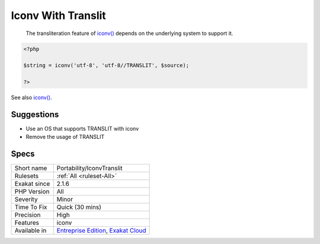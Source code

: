 .. _portability-iconvtranslit:

.. _iconv-with-translit:

Iconv With Translit
+++++++++++++++++++

  The transliteration feature of `iconv() <https://www.php.net/iconv>`_ depends on the underlying system to support it. 


.. code-block:: php
   
   <?php
   
   $string = iconv('utf-8', 'utf-8//TRANSLIT', $source);
   
   ?>

See also `iconv() <https://www.php.net/manual/en/function.iconv.php>`_.


Suggestions
___________

* Use an OS that supports TRANSLIT with iconv
* Remove the usage of TRANSLIT




Specs
_____

+--------------+-------------------------------------------------------------------------------------------------------------------------+
| Short name   | Portability/IconvTranslit                                                                                               |
+--------------+-------------------------------------------------------------------------------------------------------------------------+
| Rulesets     | :ref:`All <ruleset-All>`                                                                                                |
+--------------+-------------------------------------------------------------------------------------------------------------------------+
| Exakat since | 2.1.6                                                                                                                   |
+--------------+-------------------------------------------------------------------------------------------------------------------------+
| PHP Version  | All                                                                                                                     |
+--------------+-------------------------------------------------------------------------------------------------------------------------+
| Severity     | Minor                                                                                                                   |
+--------------+-------------------------------------------------------------------------------------------------------------------------+
| Time To Fix  | Quick (30 mins)                                                                                                         |
+--------------+-------------------------------------------------------------------------------------------------------------------------+
| Precision    | High                                                                                                                    |
+--------------+-------------------------------------------------------------------------------------------------------------------------+
| Features     | iconv                                                                                                                   |
+--------------+-------------------------------------------------------------------------------------------------------------------------+
| Available in | `Entreprise Edition <https://www.exakat.io/entreprise-edition>`_, `Exakat Cloud <https://www.exakat.io/exakat-cloud/>`_ |
+--------------+-------------------------------------------------------------------------------------------------------------------------+


